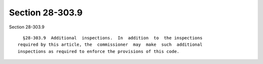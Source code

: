Section 28-303.9
================

Section 28-303.9 ::    
        
     
        §28-303.9  Additional  inspections.  In  addition  to  the inspections
      required by this article, the  commissioner  may  make  such  additional
      inspections as required to enforce the provisions of this code.
    
    
    
    
    
    
    